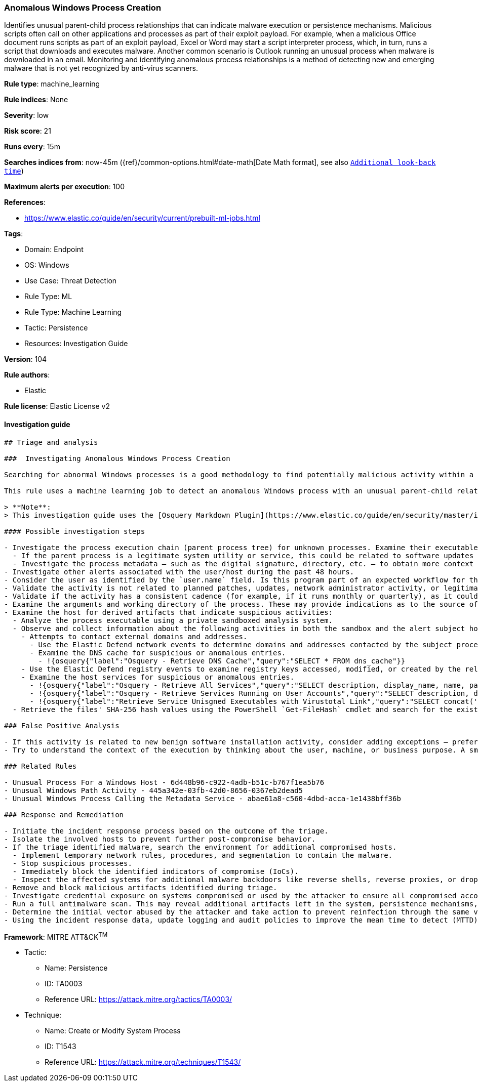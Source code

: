 [[prebuilt-rule-8-6-7-anomalous-windows-process-creation]]
=== Anomalous Windows Process Creation

Identifies unusual parent-child process relationships that can indicate malware execution or persistence mechanisms. Malicious scripts often call on other applications and processes as part of their exploit payload. For example, when a malicious Office document runs scripts as part of an exploit payload, Excel or Word may start a script interpreter process, which, in turn, runs a script that downloads and executes malware. Another common scenario is Outlook running an unusual process when malware is downloaded in an email. Monitoring and identifying anomalous process relationships is a method of detecting new and emerging malware that is not yet recognized by anti-virus scanners.

*Rule type*: machine_learning

*Rule indices*: None

*Severity*: low

*Risk score*: 21

*Runs every*: 15m

*Searches indices from*: now-45m ({ref}/common-options.html#date-math[Date Math format], see also <<rule-schedule, `Additional look-back time`>>)

*Maximum alerts per execution*: 100

*References*: 

* https://www.elastic.co/guide/en/security/current/prebuilt-ml-jobs.html

*Tags*: 

* Domain: Endpoint
* OS: Windows
* Use Case: Threat Detection
* Rule Type: ML
* Rule Type: Machine Learning
* Tactic: Persistence
* Resources: Investigation Guide

*Version*: 104

*Rule authors*: 

* Elastic

*Rule license*: Elastic License v2


==== Investigation guide


[source, markdown]
----------------------------------
## Triage and analysis

###  Investigating Anomalous Windows Process Creation

Searching for abnormal Windows processes is a good methodology to find potentially malicious activity within a network. Understanding what is commonly run within an environment and developing baselines for legitimate activity can help uncover potential malware and suspicious behaviors.

This rule uses a machine learning job to detect an anomalous Windows process with an unusual parent-child relationship, which could indicate malware execution or persistence activities on the host machine.

> **Note**:
> This investigation guide uses the [Osquery Markdown Plugin](https://www.elastic.co/guide/en/security/master/invest-guide-run-osquery.html) introduced in Elastic Stack version 8.5.0. Older Elastic Stack versions will display unrendered Markdown in this guide.

#### Possible investigation steps

- Investigate the process execution chain (parent process tree) for unknown processes. Examine their executable files for prevalence, whether they are located in expected locations, and if they are signed with valid digital signatures.
  - If the parent process is a legitimate system utility or service, this could be related to software updates or system management. If the parent process is something user-facing like an Office application, this process could be more suspicious.
  - Investigate the process metadata — such as the digital signature, directory, etc. — to obtain more context that can indicate whether the executable is associated with an expected software vendor or package.
- Investigate other alerts associated with the user/host during the past 48 hours.
- Consider the user as identified by the `user.name` field. Is this program part of an expected workflow for the user who ran this program on this host?
- Validate the activity is not related to planned patches, updates, network administrator activity, or legitimate software installations.
- Validate if the activity has a consistent cadence (for example, if it runs monthly or quarterly), as it could be part of a monthly or quarterly business process.
- Examine the arguments and working directory of the process. These may provide indications as to the source of the program or the nature of the tasks it is performing.
- Examine the host for derived artifacts that indicate suspicious activities:
  - Analyze the process executable using a private sandboxed analysis system.
  - Observe and collect information about the following activities in both the sandbox and the alert subject host:
    - Attempts to contact external domains and addresses.
      - Use the Elastic Defend network events to determine domains and addresses contacted by the subject process by filtering by the process' `process.entity_id`.
      - Examine the DNS cache for suspicious or anomalous entries.
        - !{osquery{"label":"Osquery - Retrieve DNS Cache","query":"SELECT * FROM dns_cache"}}
    - Use the Elastic Defend registry events to examine registry keys accessed, modified, or created by the related processes in the process tree.
    - Examine the host services for suspicious or anomalous entries.
      - !{osquery{"label":"Osquery - Retrieve All Services","query":"SELECT description, display_name, name, path, pid, service_type, start_type, status, user_account FROM services"}}
      - !{osquery{"label":"Osquery - Retrieve Services Running on User Accounts","query":"SELECT description, display_name, name, path, pid, service_type, start_type, status, user_account FROM services WHERE\nNOT (user_account LIKE '%LocalSystem' OR user_account LIKE '%LocalService' OR user_account LIKE '%NetworkService' OR\nuser_account == null)\n"}}
      - !{osquery{"label":"Retrieve Service Unisgned Executables with Virustotal Link","query":"SELECT concat('https://www.virustotal.com/gui/file/', sha1) AS VtLink, name, description, start_type, status, pid,\nservices.path FROM services JOIN authenticode ON services.path = authenticode.path OR services.module_path =\nauthenticode.path JOIN hash ON services.path = hash.path WHERE authenticode.result != 'trusted'\n"}}
  - Retrieve the files' SHA-256 hash values using the PowerShell `Get-FileHash` cmdlet and search for the existence and reputation of the hashes in resources like VirusTotal, Hybrid-Analysis, CISCO Talos, Any.run, etc.

### False Positive Analysis

- If this activity is related to new benign software installation activity, consider adding exceptions — preferably with a combination of user and command line conditions.
- Try to understand the context of the execution by thinking about the user, machine, or business purpose. A small number of endpoints, such as servers with unique software, might appear unusual but satisfy a specific business need.

### Related Rules

- Unusual Process For a Windows Host - 6d448b96-c922-4adb-b51c-b767f1ea5b76
- Unusual Windows Path Activity - 445a342e-03fb-42d0-8656-0367eb2dead5
- Unusual Windows Process Calling the Metadata Service - abae61a8-c560-4dbd-acca-1e1438bff36b

### Response and Remediation

- Initiate the incident response process based on the outcome of the triage.
- Isolate the involved hosts to prevent further post-compromise behavior.
- If the triage identified malware, search the environment for additional compromised hosts.
  - Implement temporary network rules, procedures, and segmentation to contain the malware.
  - Stop suspicious processes.
  - Immediately block the identified indicators of compromise (IoCs).
  - Inspect the affected systems for additional malware backdoors like reverse shells, reverse proxies, or droppers that attackers could use to reinfect the system.
- Remove and block malicious artifacts identified during triage.
- Investigate credential exposure on systems compromised or used by the attacker to ensure all compromised accounts are identified. Reset passwords for these accounts and other potentially compromised credentials, such as email, business systems, and web services.
- Run a full antimalware scan. This may reveal additional artifacts left in the system, persistence mechanisms, and malware components.
- Determine the initial vector abused by the attacker and take action to prevent reinfection through the same vector.
- Using the incident response data, update logging and audit policies to improve the mean time to detect (MTTD) and the mean time to respond (MTTR).

----------------------------------

*Framework*: MITRE ATT&CK^TM^

* Tactic:
** Name: Persistence
** ID: TA0003
** Reference URL: https://attack.mitre.org/tactics/TA0003/
* Technique:
** Name: Create or Modify System Process
** ID: T1543
** Reference URL: https://attack.mitre.org/techniques/T1543/
